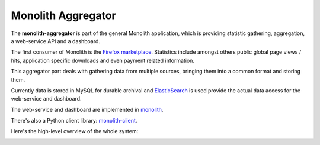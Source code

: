 ===================
Monolith Aggregator
===================

The **monolith-aggregator** is part of the general Monolith application, which
is providing statistic gathering, aggregation, a web-service API and a
dashboard.

The first consumer of Monolith is the `Firefox marketplace
<https://marketplace.firefox.com/>`_. Statistics include amongst others public
global page views / hits, application specific downloads and even payment
related information.

This aggregator part deals with gathering data from multiple sources, bringing
them into a common format and storing them.

Currently data is stored in MySQL
for durable archival and `ElasticSearch <http://www.elasticsearch.org/>`_ is
used provide the actual data access for the web-service and dashboard.

The web-service and dashboard are implemented in `monolith
<https://github.com/mozilla/monolith>`_.

There's also a Python client library: `monolith-client
<https://github.com/mozilla/monolith-client>`_.

Here's the high-level overview of the whole system:

.. image:: https://raw.github.com/mozilla/monolith-aggregator/master/docs/monolith-big-picture.png
